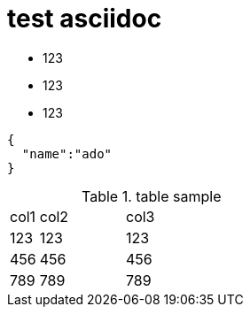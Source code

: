 = test asciidoc

* 123
* 123
* 123


[source,javascript]
----

{
  "name":"ado"
}

----

.table sample
[cols="10%,30%,60%", width="100%"]
|===
|col1 | col2 | col3
|123 | 123 | 123
|456 | 456 | 456
|789 | 789 | 789
|===
